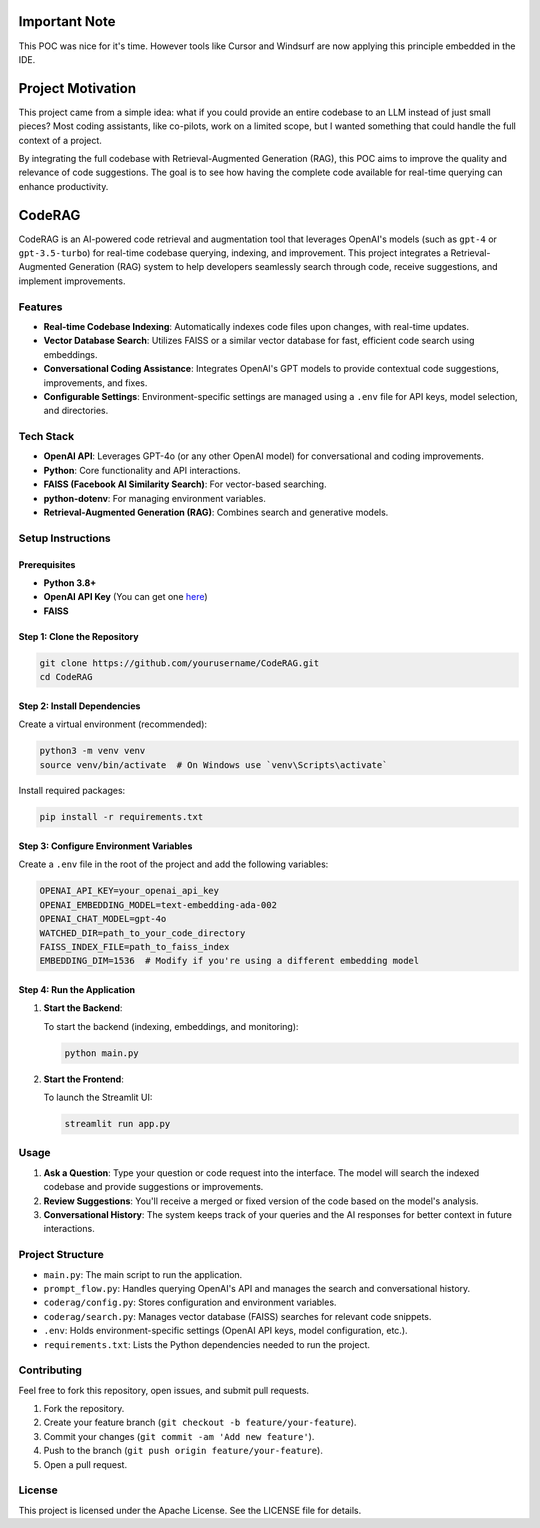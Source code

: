 Important Note
==================

This POC was nice for it's time. However tools like Cursor and Windsurf are now applying this principle embedded in the IDE.

Project Motivation
==================

This project came from a simple idea: what if you could provide an entire codebase to an LLM instead of just small pieces? 
Most coding assistants, like co-pilots, work on a limited scope, but I wanted something that could handle the full context of a project.

By integrating the full codebase with Retrieval-Augmented Generation (RAG), this POC aims to improve the quality and relevance of 
code suggestions. The goal is to see how having the complete code available for real-time querying can enhance productivity.

CodeRAG
=======
CodeRAG is an AI-powered code retrieval and augmentation tool that leverages OpenAI's models (such as ``gpt-4`` or ``gpt-3.5-turbo``) for real-time codebase querying, indexing, and improvement. This project integrates a Retrieval-Augmented Generation (RAG) system to help developers seamlessly search through code, receive suggestions, and implement improvements.

Features
--------

- **Real-time Codebase Indexing**: Automatically indexes code files upon changes, with real-time updates.
- **Vector Database Search**: Utilizes FAISS or a similar vector database for fast, efficient code search using embeddings.
- **Conversational Coding Assistance**: Integrates OpenAI's GPT models to provide contextual code suggestions, improvements, and fixes.
- **Configurable Settings**: Environment-specific settings are managed using a ``.env`` file for API keys, model selection, and directories.

Tech Stack
----------

- **OpenAI API**: Leverages GPT-4o (or any other OpenAI model) for conversational and coding improvements.
- **Python**: Core functionality and API interactions.
- **FAISS (Facebook AI Similarity Search)**: For vector-based searching.
- **python-dotenv**: For managing environment variables.
- **Retrieval-Augmented Generation (RAG)**: Combines search and generative models.

Setup Instructions
------------------

Prerequisites
^^^^^^^^^^^^^

- **Python 3.8+**
- **OpenAI API Key** (You can get one `here <https://beta.openai.com/signup/>`_)
- **FAISS**

Step 1: Clone the Repository
^^^^^^^^^^^^^^^^^^^^^^^^^^^^

.. code-block:: bash

   git clone https://github.com/yourusername/CodeRAG.git
   cd CodeRAG

Step 2: Install Dependencies
^^^^^^^^^^^^^^^^^^^^^^^^^^^^

Create a virtual environment (recommended):

.. code-block:: bash

   python3 -m venv venv
   source venv/bin/activate  # On Windows use `venv\Scripts\activate`

Install required packages:

.. code-block:: bash

   pip install -r requirements.txt

Step 3: Configure Environment Variables
^^^^^^^^^^^^^^^^^^^^^^^^^^^^^^^^^^^^^^^

Create a ``.env`` file in the root of the project and add the following variables:

.. code-block:: bash

   OPENAI_API_KEY=your_openai_api_key
   OPENAI_EMBEDDING_MODEL=text-embedding-ada-002
   OPENAI_CHAT_MODEL=gpt-4o
   WATCHED_DIR=path_to_your_code_directory
   FAISS_INDEX_FILE=path_to_faiss_index
   EMBEDDING_DIM=1536  # Modify if you're using a different embedding model

Step 4: Run the Application
^^^^^^^^^^^^^^^^^^^^^^^^^^^

1. **Start the Backend**:

   To start the backend (indexing, embeddings, and monitoring):

   .. code-block:: bash

      python main.py

2. **Start the Frontend**:

   To launch the Streamlit UI:

   .. code-block:: bash

      streamlit run app.py

Usage
-----

1. **Ask a Question**: Type your question or code request into the interface. The model will search the indexed codebase and provide suggestions or improvements.
2. **Review Suggestions**: You'll receive a merged or fixed version of the code based on the model's analysis.
3. **Conversational History**: The system keeps track of your queries and the AI responses for better context in future interactions.

Project Structure
-----------------

- ``main.py``: The main script to run the application.
- ``prompt_flow.py``: Handles querying OpenAI's API and manages the search and conversational history.
- ``coderag/config.py``: Stores configuration and environment variables.
- ``coderag/search.py``: Manages vector database (FAISS) searches for relevant code snippets.
- ``.env``: Holds environment-specific settings (OpenAI API keys, model configuration, etc.).
- ``requirements.txt``: Lists the Python dependencies needed to run the project.

Contributing
------------

Feel free to fork this repository, open issues, and submit pull requests.

1. Fork the repository.
2. Create your feature branch (``git checkout -b feature/your-feature``).
3. Commit your changes (``git commit -am 'Add new feature'``).
4. Push to the branch (``git push origin feature/your-feature``).
5. Open a pull request.

License
-------

This project is licensed under the Apache License. See the LICENSE file for details.
